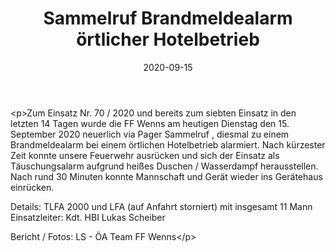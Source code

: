 #+TITLE: Sammelruf Brandmeldealarm örtlicher Hotelbetrieb
#+DATE: 2020-09-15
#+FACEBOOK_URL: https://facebook.com/ffwenns/posts/4437919492949808

<p>Zum Einsatz Nr. 70 / 2020 und bereits zum siebten Einsatz in den letzten 14 Tagen wurde die FF Wenns am heutigen Dienstag den 15. September 2020 neuerlich via Pager Sammelruf , diesmal zu einem Brandmeldealarm bei einem örtlichen Hotelbetrieb alarmiert. Nach kürzester Zeit konnte unsere Feuerwehr ausrücken und sich der Einsatz als Täuschungsalarm aufgrund heißes Duschen / Wasserdampf herausstellen.
Nach rund 30 Minuten konnte Mannschaft und Gerät wieder ins Gerätehaus einrücken. 

Details:
TLFA 2000 und LFA (auf Anfahrt storniert) mit insgesamt 11 Mann
Einsatzleiter: Kdt. HBI Lukas Scheiber

Bericht / Fotos: LS - ÖA Team FF Wenns</p>
